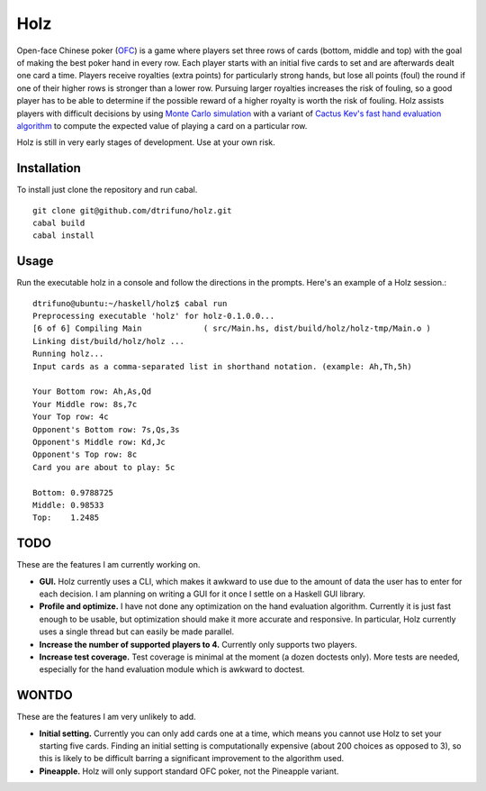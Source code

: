 =========
Holz
=========


Open-face Chinese poker (`OFC <https://en.wikipedia.org/wiki/Open-face_Chinese_poker>`_) is a game where players set three rows of cards (bottom, middle and top) with the goal of making the best poker hand in every row. Each player starts with an initial five cards to set and are afterwards dealt one card a time. Players receive royalties (extra points) for particularly strong hands, but lose all points (foul) the round if one of their higher rows is stronger than a lower row. Pursuing larger royalties increases the risk of fouling, so a good player has to be able to determine if the possible reward of a higher royalty is worth the risk of fouling. Holz assists players with difficult decisions by using `Monte Carlo simulation <https://en.wikipedia.org/wiki/Monte_Carlo_method>`_ with a variant of `Cactus Kev's fast hand evaluation algorithm <http://suffe.cool/poker/evaluator.html>`_ to compute the expected value of playing a card on a particular row.

Holz is still in very early stages of development. Use at your own risk.

Installation
=====================

To install just clone the repository and run cabal.

::

    git clone git@github.com/dtrifuno/holz.git
    cabal build
    cabal install

Usage
=====================

Run the executable holz in a console and follow the directions in the prompts. Here's an example of a Holz session.::

    dtrifuno@ubuntu:~/haskell/holz$ cabal run
    Preprocessing executable 'holz' for holz-0.1.0.0...
    [6 of 6] Compiling Main             ( src/Main.hs, dist/build/holz/holz-tmp/Main.o )
    Linking dist/build/holz/holz ...
    Running holz...
    Input cards as a comma-separated list in shorthand notation. (example: Ah,Th,5h)

    Your Bottom row: Ah,As,Qd
    Your Middle row: 8s,7c
    Your Top row: 4c
    Opponent's Bottom row: 7s,Qs,3s
    Opponent's Middle row: Kd,Jc
    Opponent's Top row: 8c
    Card you are about to play: 5c

    Bottom: 0.9788725
    Middle: 0.98533
    Top:    1.2485


TODO
=====================

These are the features I am currently working on.

* **GUI.** Holz currently uses a CLI, which makes it awkward to use due to the amount of data the user has to enter for each decision. I am planning on writing a GUI for it once I settle on a Haskell GUI library.

* **Profile and optimize.** I have not done any optimization on the hand evaluation algorithm. Currently it is just fast enough to be usable, but optimization should make it more accurate and responsive. In particular, Holz currently uses a single thread but can easily be made parallel.

* **Increase the number of supported players to 4.** Currently only supports two players.

* **Increase test coverage.** Test coverage is minimal at the moment (a dozen doctests only). More tests are needed, especially for the hand evaluation module which is awkward to doctest.

WONTDO
=====================

These are the features I am very unlikely to add.

* **Initial setting.** Currently you can only add cards one at a time, which means you cannot use Holz to set your starting five cards. Finding an initial setting is computationally expensive (about 200 choices as opposed to 3), so this is likely to be difficult barring a significant improvement to the algorithm used.

* **Pineapple.** Holz will only support standard OFC poker, not the Pineapple variant.
